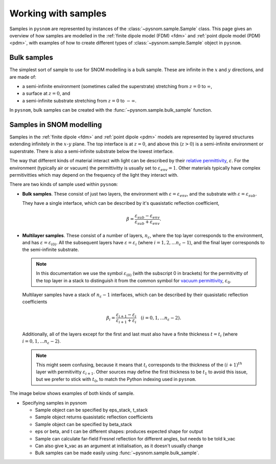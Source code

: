 .. _sample:

Working with samples
====================

Samples in ``pysnom`` are represented by instances of the :class:`~pysnom.sample.Sample` class.
This page gives an overview of how samples are modelled in the :ref:`finite dipole model  (FDM) <fdm>` and :ref:`point dipole model (PDM) <pdm>`, with examples of how to create different types of :class:`~pysnom.sample.Sample` object in ``pysnom``.

Bulk samples
------------

The simplest sort of sample to use for SNOM modelling is a bulk sample.
These are infinite in the :math:`x` and :math:`y` directions, and are made of:

*  a semi-infinite environment (sometimes called the superstrate) stretching from :math:`z=0` to :math:`\infty`,
*  a surface at :math:`z=0`, and
*  a semi-infinite substrate stretching from :math:`z=0` to :math:`-\infty`.

In ``pysnom``, bulk samples can be created with the :func:`~pysnom.sample.bulk_sample` function.


Samples in SNOM modelling
-------------------------

Samples in the :ref:`finite dipole <fdm>` and :ref:`point dipole <pdm>` models are represented by layered structures extending infinitely in the :math:`x`-:math:`y` plane.
The top interface is at :math:`z = 0`, and above this (:math:`z > 0`) is a semi-infinite environment or superstrate.
There is also a semi-infinite substrate below the lowest interface.

The way that different kinds of material interact with light can be described by their `relative permittivity <https://en.wikipedia.org/wiki/Relative_permittivity>`_, :math:`\varepsilon`.
For the environment (typically air or vacuum) the permittivitty is usually set to :math:`\varepsilon_{env} = 1`.
Other materials typically have complex permitivitties which may depend on the frequency of the light they interact with.

There are two kinds of sample used within ``pysnom``:

*  **Bulk samples**.
   These consist of just two layers, the environment with :math:`\varepsilon=\varepsilon_{env}`, and the substrate with :math:`\varepsilon=\varepsilon_{sub}`.

   They have a single interface, which can be described by it's quasistatic reflection coefficient,

   .. math::

      \beta = \frac{\varepsilon_{sub} - \varepsilon_{env}}{\varepsilon_{sub} + \varepsilon_{env}}.

*  **Multilayer samples**.
   These consist of a number of layers, :math:`n_{\varepsilon}`, where the top layer corresponds to the environment, and has :math:`\varepsilon=\varepsilon_{(0)}`.
   All the subsequent layers have :math:`\varepsilon=\varepsilon_{i}` (where :math:`i = 1, 2, ... n_{\varepsilon}-1`), and the final layer corresponds to the semi-infinite substrate.

   .. note::

     In this documentation we use the symbol :math:`\varepsilon_{(0)}` (with the subscript 0 in brackets) for the permitivitty of the top layer in a stack to distinguish it from the common symbol for `vacuum permittivity <https://en.wikipedia.org/wiki/Vacuum_permittivity>`_, :math:`\varepsilon_{0}`.

   Multilayer samples have a stack of :math:`n_{\varepsilon} - 1` interfaces, which can be described by their quasistatic reflection coefficients

   .. math::

      \beta_i = \frac{\varepsilon_{i + 1} - \varepsilon_{i}}{\varepsilon_{i + 1} + \varepsilon_{i}}
      \quad
      (i = 0, 1, ... n_{\varepsilon}-2).

   Additionally, all of the layers except for the first and last must also have a finite thickness :math:`t=t_{i}` (where :math:`i = 0, 1, ... n_{\varepsilon}-2`).

   .. note::

      This might seem confusing, because it means that :math:`t_{i}` corresponds to the thickness of the :math:`(i + 1)^{th}` layer with permitivitty :math:`\varepsilon_{i + 1}`.
      Other sources may define the first thickness to be :math:`t_{1}` to avoid this issue, but we prefer to stick with :math:`t_{0}`, to match the Python indexing used in ``pysnom``.

The image below shows examples of both kinds of sample.

.. image:: sample/sample.svg
   :align: center
   :alt: WRITE ME.


* Specifying samples in pysnom

  * Sample object can be specified by eps_stack, t_stack
  * Sample object returns quasistatic reflection coefficients
  * Sample object can be specified by beta_stack
  * eps or beta, and t can be different shapes: produces expected shape for output
  * Sample can calculate far-field Fresnel reflection for different angles, but needs to be told k_vac
  * Can also give k_vac as an argument at initialisation, as it doesn't usually change
  * Bulk samples can be made easily using :func:`~pysnom.sample.bulk_sample`.